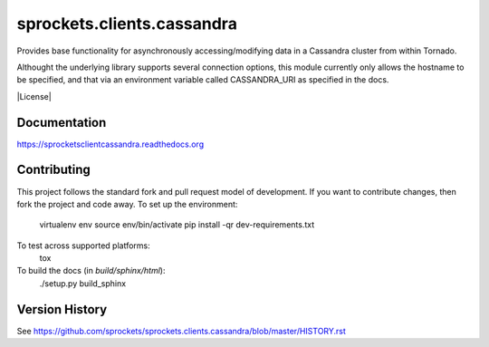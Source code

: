 sprockets.clients.cassandra
===========================
Provides base functionality for asynchronously accessing/modifying
data in a Cassandra cluster from within Tornado.

Althought the underlying library supports several connection options,
this module currently only allows the hostname to be specified, and 
that via an environment variable called CASSANDRA_URI as specified
in the docs.

|Version| |Downloads| |Status| |Coverage| |License|

Documentation
-------------
https://sprocketsclientcassandra.readthedocs.org

Contributing
------------
This project follows the standard fork and pull request model of development.
If you want to contribute changes, then fork the project and code
away. To set up the environment:

    virtualenv env
    source env/bin/activate
    pip install -qr dev-requirements.txt

To test across supported platforms:
    tox

To build the docs (in *build/sphinx/html*):
    ./setup.py build_sphinx

Version History
---------------
See https://github.com/sprockets/sprockets.clients.cassandra/blob/master/HISTORY.rst

.. |Version| image:: https://badge.fury.io/py/sprockets.clients.cassandra.svg?
   :target: https://badge.fury.io/py/sprockets.clients.cassandra

.. |Status| image:: https://travis-ci.org/sprockets/sprockets.clients.cassandra.svg?branch=master
   :target: https://travis-ci.org/sprockets/sprockets.clients.cassandra

.. |Coverage| image:: https://codecov.io/github/sprockets/sprockets.clients.cassandra/coverage.svg?branch=master
   :target: https://codecov.io/github/sprockets/sprockets.clients.cassandra?branch=master

.. |Downloads| image:: https://pypip.in/d/sprockets.clients.cassandra/badge.svg
   :target: https://pypi.python.org/pypi/sprockets.clients.cassandra

.. |License| iamge:: https://pypi.in/license/sprockets.clients.cassandra/badge.svg?
   :target: https://sprocketsclientscassandra.readthedocs.org
